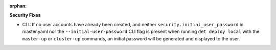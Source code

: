 :orphan:

**Security Fixes**

-  CLI: If no user accounts have already been created, and neither
   ``security.initial_user_password`` in master.yaml nor the ``--initial-user-password`` CLI flag is
   present when running ``det deploy local`` with the ``master-up`` or ``cluster-up`` commands, an
   initial password will be generated and displayed to the user.
